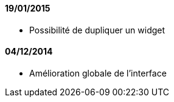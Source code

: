 ==== 19/01/2015

- Possibilité de dupliquer un widget

==== 04/12/2014

- Amélioration globale de l'interface